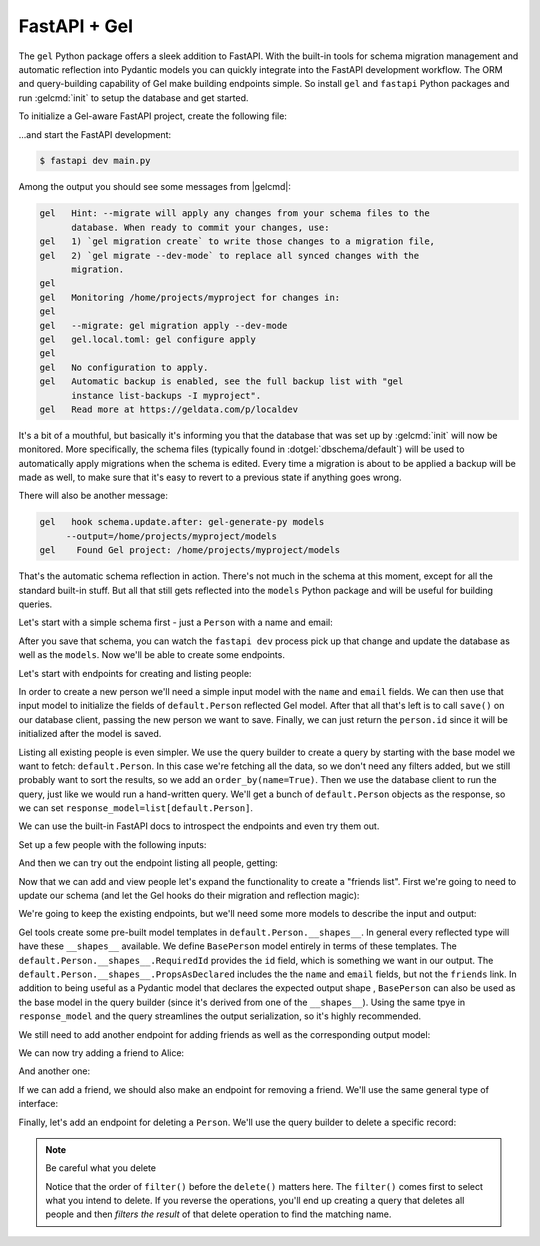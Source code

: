 .. _gel-python-fastapi:

=============
FastAPI + Gel
=============

.. py:currentmodule:: gel

The ``gel`` Python package offers a sleek addition to FastAPI. With the built-in tools for schema migration management and automatic reflection into Pydantic models you can quickly integrate into the FastAPI development workflow. The ORM and query-building capability of Gel make building endpoints simple. So install ``gel`` and ``fastapi`` Python packages and run :gelcmd:`init` to setup the database and get started.

To initialize a Gel-aware FastAPI project, create the following file:

.. code-block:: python
  :caption: main.py

  import fastapi
  import gel.fastapi


  app = fastapi.FastAPI()
  gel.fastapi.gelify(app)


  @app.get("/")
  async def index(db: gel.fastapi.Client):
      # This is an actual (trivial) query sent to Gel
      return await db.query_single("select 'Hello world!'")


...and start the FastAPI development:

.. code-block:: bash

  $ fastapi dev main.py

Among the output you should see some messages from |gelcmd|:

.. code-block::

  gel   Hint: --migrate will apply any changes from your schema files to the
        database. When ready to commit your changes, use:
  gel   1) `gel migration create` to write those changes to a migration file,
  gel   2) `gel migrate --dev-mode` to replace all synced changes with the
        migration.
  gel
  gel   Monitoring /home/projects/myproject for changes in:
  gel
  gel   --migrate: gel migration apply --dev-mode
  gel   gel.local.toml: gel configure apply
  gel
  gel   No configuration to apply.
  gel   Automatic backup is enabled, see the full backup list with "gel
        instance list-backups -I myproject".
  gel   Read more at https://geldata.com/p/localdev


It's a bit of a mouthful, but basically it's informing you that the database that was set up by :gelcmd:`init` will now be monitored. More specifically, the schema files (typically found in :dotgel:`dbschema/default`) will be used to automatically apply migrations when the schema is edited. Every time a migration is about to be applied a backup will be made as well, to make sure that it's easy to revert to a previous state if anything goes wrong.

There will also be another message:

.. code-block::

  gel   hook schema.update.after: gel-generate-py models
       --output=/home/projects/myproject/models
  gel    Found Gel project: /home/projects/myproject/models

That's the automatic schema reflection in action. There's not much in the schema at this moment, except for all the standard built-in stuff. But all that still gets reflected into the ``models`` Python package and will be useful for building queries.

Let's start with a simple schema first - just a ``Person`` with a name and email:

.. code-block:: sdl
  :caption: :dotgel:`dbschema/default`

  module default {
    type Person {
      required name: str {
        constraint exclusive;
      }
      required email: str {
        constraint exclusive;
      }
    }
  }

After you save that schema, you can watch the ``fastapi dev`` process pick up that change and update the database as well as the ``models``. Now we'll be able to create some endpoints.

Let's start with endpoints for creating and listing people:

.. code-block:: python-diff
  :caption: main.py

    import fastapi
    import gel.fastapi
  + import uuid
  +
  + from pydantic import BaseModel
  + from models import default, std


    app = fastapi.FastAPI()
    gel.fastapi.gelify(app)


    @app.get("/")
    async def index(db: gel.fastapi.Client):
        # This is an actual (trivial) query sent to Gel
        return await db.query_single("select 'Hello world!'")
  +
  +
  + class CreatePerson(BaseModel):
  +     name: str
  +     email: str
  +
  +
  +  @app.post("/person/", response_model=uuid.UUID)
  +  async def create_person(
  +      db: gel.fastapi.Client,
  +      data: CreatePerson,
  +  ):
  +      person = default.Person(**data.model_dump())
  +      await db.save(person)
  +      return person.id
  +
  +
  +  @app.get("/people/", response_model=list[default.Person])
  +  async def get_people(db: gel.fastapi.Client):
  +      q = default.Person.order_by(name=True)
  +      return await db.query(q)

In order to create a new person we'll need a simple input model with the ``name`` and ``email`` fields. We can then use that input model to initialize the fields of ``default.Person`` reflected Gel model. After that all that's left is to call ``save()`` on our database client, passing the new person we want to save. Finally, we can just return the ``person.id`` since it will be initialized after the model is saved.

Listing all existing people is even simpler. We use the query builder to create a query by starting with the base model we want to fetch: ``default.Person``. In this case we're fetching all the data, so we don't need any filters added, but we still probably want to sort the results, so we add an ``order_by(name=True)``. Then we use the database client to run the query, just like we would run a hand-written query. We'll get a bunch of ``default.Person`` objects as the response, so we can set ``response_model=list[default.Person]``.

We can use the built-in FastAPI docs to introspect the endpoints and even try them out.

Set up a few people with the following inputs:

.. code-block:: json
  :caption: POST http://127.0.0.1:8000/person/

  {
    "name": "Alice",
    "email": "alice@gel.com"
  }

.. code-block:: json
  :caption: POST http://127.0.0.1:8000/person/

  {
    "name": "Billie",
    "email": "billie@gel.com"
  }

.. code-block:: json
  :caption: POST http://127.0.0.1:8000/person/

  {
    "name": "Cameron",
    "email": "cameron@gel.com"
  }

.. code-block:: json
  :caption: POST http://127.0.0.1:8000/person/

  {
    "name": "Dana",
    "email": "dana@gel.com"
  }

And then we can try out the endpoint listing all people, getting:

.. code-block:: json
  :caption: GET http://127.0.0.1:8000/people/

  [
    {
      "id": "6fc7cabe-9918-11f0-a10c-0709758f6232",
      "email": "alice@gel.com",
      "name": "Alice"
    },
    {
      "id": "89966504-9918-11f0-bc45-ab5bfb435776",
      "email": "billie@gel.com",
      "name": "Billie"
    },
    {
      "id": "8d5d0080-9918-11f0-bc45-0f30c465cd8a",
      "email": "cameron@gel.com",
      "name": "Cameron"
    },
    {
      "id": "92383f02-9918-11f0-bc45-2b3d6c902fa2",
      "email": "dana@gel.com",
      "name": "Dana"
    }
  ]

Now that we can add and view people let's expand the functionality to create a "friends list". First we're going to need to update our schema (and let the Gel hooks do their migration and reflection magic):

.. code-block:: sdl-diff
  :caption: :dotgel:`dbschema/default`

    module default {
      type Person {
        required name: str {
          constraint exclusive;
        }
        required email: str {
          constraint exclusive;
        }
  +     multi friends: Person;
      }
    }

We're going to keep the existing endpoints, but we'll need some more models to describe the input and output:

.. code-block:: python-diff
  :caption: main.py

    import fastapi
    import gel.fastapi
    import uuid

    from pydantic import BaseModel
    from models import default, std


    app = fastapi.FastAPI()
    gel.fastapi.gelify(app)


    @app.get("/")
    async def index(db: gel.fastapi.Client):
        # This is an actual (trivial) query sent to Gel
        return await db.query_single("select 'Hello world!'")


    class CreatePerson(BaseModel):
        name: str
        email: str


  + class BasePerson(
  +     default.Person.__shapes__.RequiredId,
  +     default.Person.__shapes__.PropsAsDeclared,
  + ):
  +     pass
  +
  +
    @app.post("/person/", response_model=uuid.UUID)
    async def create_person(
        db: gel.fastapi.Client,
        data: CreatePerson,
    ):
        person = default.Person(**data.model_dump())
        await db.save(person)
        return person.id


  - @app.get("/people/", response_model=list[default.Person])
  + @app.get("/people/", response_model=list[BasePerson])
    async def get_people(db: gel.fastapi.Client):
  -     q = default.Person.order_by(name=True)
  +     q = BasePerson.order_by(name=True)
        return await db.query(q)


Gel tools create some pre-built model templates in  ``default.Person.__shapes__``. In general every reflected type will have these ``__shapes__`` available. We define ``BasePerson`` model entirely in terms of these templates. The ``default.Person.__shapes__.RequiredId`` provides the ``id`` field, which is something we want in our output. The ``default.Person.__shapes__.PropsAsDeclared`` includes the the ``name`` and ``email`` fields, but not the ``friends`` link. In addition to being useful as a Pydantic model that declares the expected output shape , ``BasePerson`` can also be used as the base model in the query builder (since it's derived from one of the ``__shapes__``). Using the same tpye in ``response_model`` and the query streamlines the output serialization, so it's highly recommended.

We still need to add another endpoint for adding friends as well as the corresponding output model:

.. code-block:: python-diff
  :caption: main.py

    import fastapi
    import gel.fastapi
    import uuid

    from pydantic import BaseModel
    from models import default, std
  + from gel.models.pydantic import OptionalMultiLink


    app = fastapi.FastAPI()
    gel.fastapi.gelify(app)


    @app.get("/")
    async def index(db: gel.fastapi.Client):
        # This is an actual (trivial) query sent to Gel
        return await db.query_single("select 'Hello world!'")


    class CreatePerson(BaseModel):
        name: str
        email: str


    class BasePerson(
        default.Person.__shapes__.RequiredId,
        default.Person.__shapes__.PropsAsDeclared,
    ):
        pass


  + class PersonWithFriends(BasePerson):
  +     friends: OptionalMultiLink[BasePerson]
  +
  +
    @app.post("/person/", response_model=uuid.UUID)
    async def create_person(
        db: gel.fastapi.Client,
        data: CreatePerson,
    ):
        person = default.Person(**data.model_dump())
        await db.save(person)
        return person.id


    @app.get("/people/", response_model=list[BasePerson])
    async def get_people(db: gel.fastapi.Client):
        q = BasePerson.order_by(name=True)
        return await db.query(q)
  +
  +
  + @app.patch("/person/{pname}/add_friend", response_model=PersonWithFriends)
  + async def add_friend(
  +     db: gel.fastapi.Client,
  +     pname: str,
  +     frname: str,
  + ):
  +     # fetch the main person using response_model type
  +     person = await db.get(
  +         PersonWithFriends.select(
  +             # fetch all properties
  +             '*',
  +             # also fetch friends (with properties)
  +             friends=True,
  +         ).filter(
  +             name=pname
  +         )
  +     )
  +     # fetch the friend as BasePerson, since that's what PersonWithFriends
  +     # expects
  +     friend = await db.get(
  +         BasePerson.filter(
  +             name=frname
  +         )
  +     )
  +     # add the new friend to existing friends
  +     person.friends.add(friend)
  +     await db.save(person)
  +     return person

We can now try adding a friend to Alice:

.. code-block:: json
  :caption: PATCH http://127.0.0.1:8000/person/Alice/add_friend?frname=Billie

  {
    "friends": [
      {
        "id": "89966504-9918-11f0-bc45-ab5bfb435776",
        "email": "billie@gel.com",
        "name": "Billie"
      }
    ],
    "id": "6fc7cabe-9918-11f0-a10c-0709758f6232",
    "email": "alice@gel.com",
    "name": "Alice"
  }

And another one:

.. code-block:: json
  :caption: PATCH http://127.0.0.1:8000/person/Alice/add_friend?frname=Cameron

  {
    "friends": [
      {
        "id": "89966504-9918-11f0-bc45-ab5bfb435776",
        "email": "billie@gel.com",
        "name": "Billie"
      },
      {
        "id": "8d5d0080-9918-11f0-bc45-0f30c465cd8a",
        "email": "cameron@gel.com",
        "name": "Cameron"
      }
    ],
    "id": "6fc7cabe-9918-11f0-a10c-0709758f6232",
    "email": "alice@gel.com",
    "name": "Alice"
  }

If we can add a friend, we should also make an endpoint for removing a friend. We'll use the same general type of interface:

.. code-block:: python-diff
  :caption: main.py

    import fastapi
    import gel.fastapi
    import uuid

    from pydantic import BaseModel
    from models import default, std
    from gel.models.pydantic import OptionalMultiLink


    app = fastapi.FastAPI()
    gel.fastapi.gelify(app)


    @app.get("/")
    async def index(db: gel.fastapi.Client):
        # This is an actual (trivial) query sent to Gel
        return await db.query_single("select 'Hello world!'")


    class CreatePerson(BaseModel):
        name: str
        email: str


    class BasePerson(
        default.Person.__shapes__.RequiredId,
        default.Person.__shapes__.PropsAsDeclared,
    ):
        pass


    class PersonWithFriends(BasePerson):
        friends: OptionalMultiLink[BasePerson]


    @app.post("/person/", response_model=uuid.UUID)
    async def create_person(
        db: gel.fastapi.Client,
        data: CreatePerson,
    ):
        person = default.Person(**data.model_dump())
        await db.save(person)
        return person.id


    @app.get("/people/", response_model=list[BasePerson])
    async def get_people(db: gel.fastapi.Client):
        q = BasePerson.order_by(name=True)
        return await db.query(q)


    @app.patch("/person/{pname}/add_friend", response_model=PersonWithFriends)
    async def add_friend(
        db: gel.fastapi.Client,
        pname: str,
        frname: str,
    ):
        # fetch the main person using response_model type
        person = await db.get(
            PersonWithFriends.select(
                # fetch all properties
                '*',
                # also fetch friends (with properties)
                friends=True,
            ).filter(
                name=pname
            )
        )
        # fetch the friend as BasePerson, since that's what PersonWithFriends
        # expects
        friend = await db.get(
            BasePerson.filter(
                name=frname
            )
        )
        # add the new friend to existing friends
        person.friends.add(friend)
        await db.save(person)
        return person
  +
  +
  + @app.patch("/person/{pname}/remove_friend", response_model=PersonWithFriends)
  + async def remove_friend(
  +     db: gel.fastapi.Client,
  +     pname: str,
  +     frname: str,
  + ):
  +     # fetch the main person
  +     person = await db.get(
  +         PersonWithFriends.select(
  +             # fetch all properties
  +             '*',
  +             # also fetch friends (with properties)
  +             friends=True,
  +         ).filter(
  +             name=pname
  +         )
  +     )
  +     # find and remove the specified friend
  +     for f in person.friends:
  +         if f.name == frname:
  +             person.friends.remove(f)
  +             break
  +
  +     await db.save(person)
  +     return person

Finally, let's add an endpoint for deleting a ``Person``. We'll use the query builder to delete a specific record:

.. code-block:: python-diff
  :caption: main.py

    import fastapi
    import gel.fastapi
    import uuid

    from pydantic import BaseModel
    from models import default, std
    from gel.models.pydantic import OptionalMultiLink


    app = fastapi.FastAPI()
    gel.fastapi.gelify(app)


    @app.get("/")
    async def index(db: gel.fastapi.Client):
        # This is an actual (trivial) query sent to Gel
        return await db.query_single("select 'Hello world!'")


    class CreatePerson(BaseModel):
        name: str
        email: str


    class BasePerson(
        default.Person.__shapes__.RequiredId,
        default.Person.__shapes__.PropsAsDeclared,
    ):
        pass


    class PersonWithFriends(BasePerson):
        friends: OptionalMultiLink[BasePerson]


    @app.post("/person/", response_model=uuid.UUID)
    async def create_person(
        db: gel.fastapi.Client,
        data: CreatePerson,
    ):
        person = default.Person(**data.model_dump())
        await db.save(person)
        return person.id


    @app.get("/people/", response_model=list[BasePerson])
    async def get_people(db: gel.fastapi.Client):
        q = BasePerson.order_by(name=True)
        return await db.query(q)


    @app.patch("/person/{pname}/add_friend", response_model=PersonWithFriends)
    async def add_friend(
        db: gel.fastapi.Client,
        pname: str,
        frname: str,
    ):
        # fetch the main person using response_model type
        person = await db.get(
            PersonWithFriends.select(
                # fetch all properties
                '*',
                # also fetch friends (with properties)
                friends=True,
            ).filter(
                name=pname
            )
        )
        # fetch the friend as BasePerson, since that's what PersonWithFriends
        # expects
        friend = await db.get(
            BasePerson.filter(
                name=frname
            )
        )
        # add the new friend to existing friends
        person.friends.add(friend)
        await db.save(person)
        return person


    @app.patch("/person/{pname}/remove_friend", response_model=PersonWithFriends)
    async def remove_friend(
        db: gel.fastapi.Client,
        pname: str,
        frname: str,
    ):
        # fetch the main person
        person = await db.get(
            PersonWithFriends.select(
                # fetch all properties
                '*',
                # also fetch friends (with properties)
                friends=True,
            ).filter(
                name=pname
            )
        )
        # find and remove the specified friend
        for f in person.friends:
            if f.name == frname:
                person.friends.remove(f)
                break

        await db.save(person)
        return person
  +
  +
  + @app.delete("/person/{pname}", response_model=uuid.UUID | None)
  + async def delete_person(
  +     db: gel.fastapi.Client,
  +     pname: str,
  + ):
  +     q = default.Person.filter(name=pname).delete()
  +     deleted = await db.query_single(q)
  +     if deleted:
  +         return deleted.id
  +     else:
  +         return None

.. note:: Be careful what you delete

  Notice that the order of ``filter()`` before the ``delete()`` matters here. The ``filter()`` comes first to select what you intend to delete. If you reverse the operations, you'll end up creating a query that deletes all people and then *filters the result* of that delete operation to find the matching name.